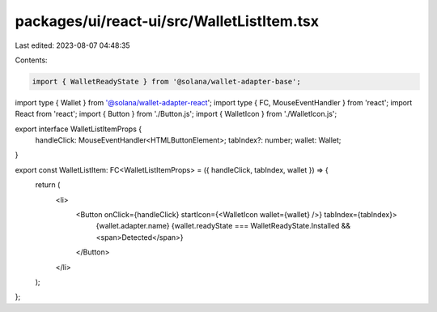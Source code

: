 packages/ui/react-ui/src/WalletListItem.tsx
===========================================

Last edited: 2023-08-07 04:48:35

Contents:

.. code-block:: tsx

    import { WalletReadyState } from '@solana/wallet-adapter-base';
import type { Wallet } from '@solana/wallet-adapter-react';
import type { FC, MouseEventHandler } from 'react';
import React from 'react';
import { Button } from './Button.js';
import { WalletIcon } from './WalletIcon.js';

export interface WalletListItemProps {
    handleClick: MouseEventHandler<HTMLButtonElement>;
    tabIndex?: number;
    wallet: Wallet;
}

export const WalletListItem: FC<WalletListItemProps> = ({ handleClick, tabIndex, wallet }) => {
    return (
        <li>
            <Button onClick={handleClick} startIcon={<WalletIcon wallet={wallet} />} tabIndex={tabIndex}>
                {wallet.adapter.name}
                {wallet.readyState === WalletReadyState.Installed && <span>Detected</span>}
            </Button>
        </li>
    );
};


